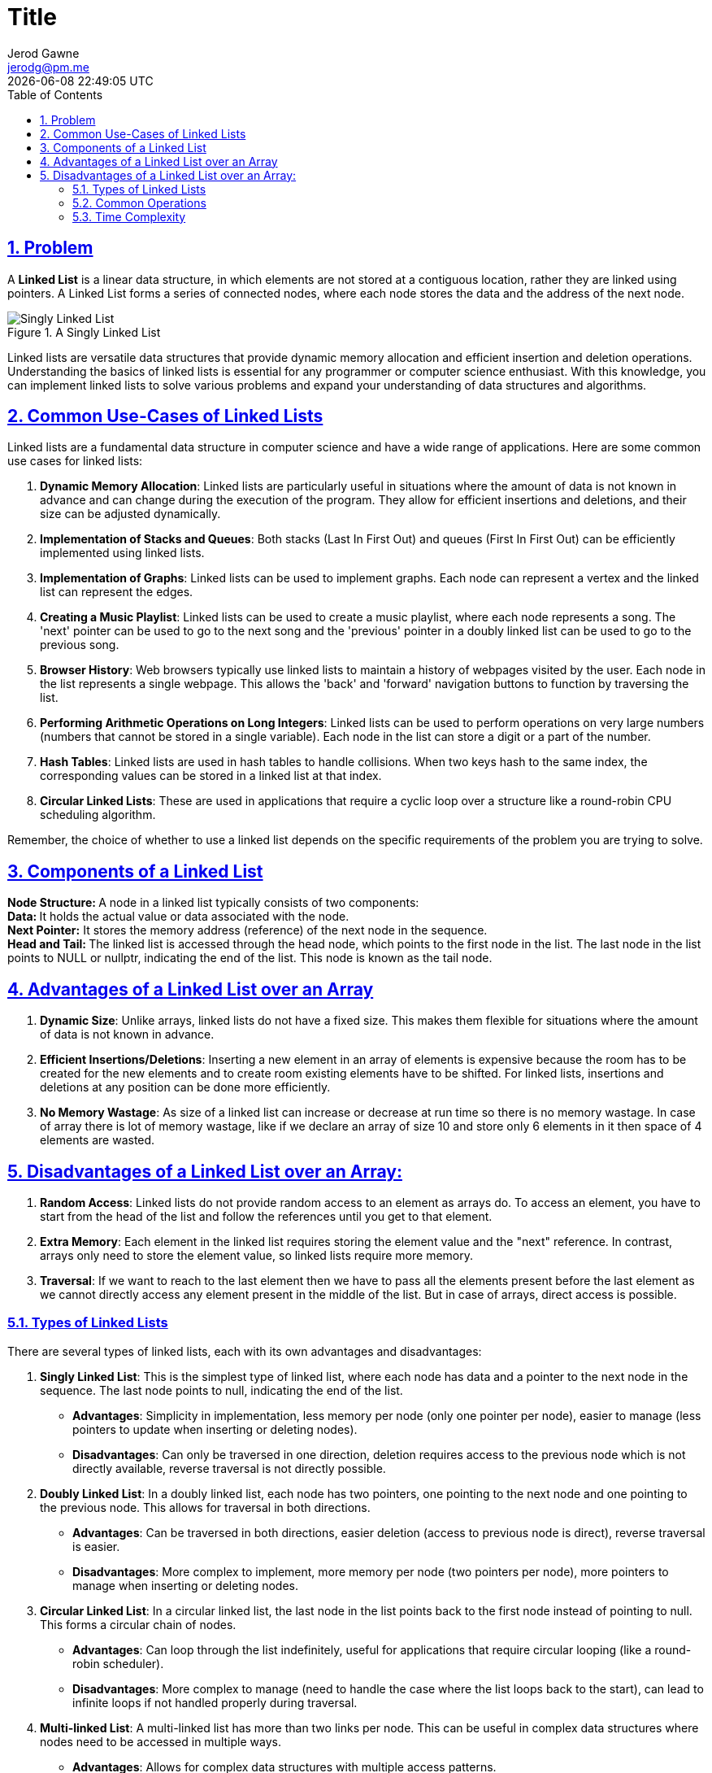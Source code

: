 :doctitle: Title
:author: Jerod Gawne
:email: jerodg@pm.me
:docdate: 04 January 2024
:revdate: {docdatetime}
:doctype: article
:sectanchors:
:sectlinks:
:sectnums:
:toc:
:icons: font
:imagesdir: ./img
:keywords: problem, python

== Problem
[.lead]
A **Linked List** is a linear data structure, in which elements are not stored at a contiguous location, rather they are linked
using pointers. A Linked List forms a series of connected nodes, where each node stores the data and the address of the next node.

.A Singly Linked List
image::singlylinkedlist.png[Singly Linked List]

Linked lists are versatile data structures that provide dynamic memory allocation and efficient insertion and deletion operations. Understanding the basics of linked lists is essential for any programmer or computer science enthusiast. With this knowledge, you can implement linked lists to solve various problems and expand your understanding of data structures and algorithms.

== Common Use-Cases of Linked Lists
Linked lists are a fundamental data structure in computer science and have a wide range of applications. Here are some common use cases for linked lists:

1. **Dynamic Memory Allocation**: Linked lists are particularly useful in situations where the amount of data is not known in advance and can change during the execution of the program. They allow for efficient insertions and deletions, and their size can be adjusted dynamically.

2. **Implementation of Stacks and Queues**: Both stacks (Last In First Out) and queues (First In First Out) can be efficiently implemented using linked lists.

3. **Implementation of Graphs**: Linked lists can be used to implement graphs. Each node can represent a vertex and the linked list can represent the edges.

4. **Creating a Music Playlist**: Linked lists can be used to create a music playlist, where each node represents a song. The 'next' pointer can be used to go to the next song and the 'previous' pointer in a doubly linked list can be used to go to the previous song.

5. **Browser History**: Web browsers typically use linked lists to maintain a history of webpages visited by the user. Each node in the list represents a single webpage. This allows the 'back' and 'forward' navigation buttons to function by traversing the list.

6. **Performing Arithmetic Operations on Long Integers**: Linked lists can be used to perform operations on very large numbers (numbers that cannot be stored in a single variable). Each node in the list can store a digit or a part of the number.

7. **Hash Tables**: Linked lists are used in hash tables to handle collisions. When two keys hash to the same index, the corresponding values can be stored in a linked list at that index.

8. **Circular Linked Lists**: These are used in applications that require a cyclic loop over a structure like a round-robin CPU scheduling algorithm.

Remember, the choice of whether to use a linked list depends on the specific requirements of the problem you are trying to solve.

== Components of a Linked List
**Node Structure: **A node in a linked list typically consists of two components: +
**Data: **It holds the actual value or data associated with the node. +
**Next Pointer:** It stores the memory address (reference) of the next node in the sequence. +
**Head and Tail: **The linked list is accessed through the head node, which points to the first node in the list. The last node in the list points to NULL or nullptr, indicating the end of the list. This node is known as the tail node.

== Advantages of a Linked List over an Array

1. **Dynamic Size**: Unlike arrays, linked lists do not have a fixed size. This makes them flexible for situations where the amount of data is not known in advance.

2. **Efficient Insertions/Deletions**: Inserting a new element in an array of elements is expensive because the room has to be created for the new elements and to create room existing elements have to be shifted. For linked lists, insertions and deletions at any position can be done more efficiently.

3. **No Memory Wastage**: As size of a linked list can increase or decrease at run time so there is no memory wastage. In case of array there is lot of memory wastage, like if we declare an array of size 10 and store only 6 elements in it then space of 4 elements are wasted.

== Disadvantages of a Linked List over an Array:

1. **Random Access**: Linked lists do not provide random access to an element as arrays do. To access an element, you have to start from the head of the list and follow the references until you get to that element.

2. **Extra Memory**: Each element in the linked list requires storing the element value and the "next" reference. In contrast, arrays only need to store the element value, so linked lists require more memory.

3. **Traversal**: If we want to reach to the last element then we have to pass all the elements present before the last element as we cannot directly access any element present in the middle of the list. But in case of arrays, direct access is possible.

=== Types of Linked Lists
There are several types of linked lists, each with its own advantages and disadvantages:

1. **Singly Linked List**: This is the simplest type of linked list, where each node has data and a pointer to the next node in the sequence. The last node points to null, indicating the end of the list.

   - **Advantages**: Simplicity in implementation, less memory per node (only one pointer per node), easier to manage (less pointers to update when inserting or deleting nodes).
   - **Disadvantages**: Can only be traversed in one direction, deletion requires access to the previous node which is not directly available, reverse traversal is not directly possible.

2. **Doubly Linked List**: In a doubly linked list, each node has two pointers, one pointing to the next node and one pointing to the previous node. This allows for traversal in both directions.

   - **Advantages**: Can be traversed in both directions, easier deletion (access to previous node is direct), reverse traversal is easier.
   - **Disadvantages**: More complex to implement, more memory per node (two pointers per node), more pointers to manage when inserting or deleting nodes.

3. **Circular Linked List**: In a circular linked list, the last node in the list points back to the first node instead of pointing to null. This forms a circular chain of nodes.

   - **Advantages**: Can loop through the list indefinitely, useful for applications that require circular looping (like a round-robin scheduler).
   - **Disadvantages**: More complex to manage (need to handle the case where the list loops back to the start), can lead to infinite loops if not handled properly during traversal.

4. **Multi-linked List**: A multi-linked list has more than two links per node. This can be useful in complex data structures where nodes need to be accessed in multiple ways.

   - **Advantages**: Allows for complex data structures with multiple access patterns.
   - **Disadvantages**: Very complex to manage and implement, high memory overhead.

5. **Header Linked List**: A header linked list has a special node at the beginning of the list, known as the header node. This node does not contain data and is used to simplify and standardize operations on the list.

   - **Advantages**: Simplifies operations by providing a fixed node at the start of the list, useful for maintaining metadata about the list (like size).
   - **Disadvantages**: Extra node that does not hold data, needs to be checked and skipped during operations.

6. **Dummy Node Linked List**: A dummy node linked list also has a special node, but this one is at the end of the list. The dummy node simplifies operations by eliminating the need to check for the end of the list during traversal.

   - **Advantages**: Simplifies operations by providing a fixed node at the end of the list, eliminates the need to check for the end of the list during traversal.
   - **Disadvantages**: Extra node that does not hold data, needs to be checked and skipped during operations.

=== Common Operations
Common operations performed on a linked list include:

1. **Insertion**: This involves adding a new node to the list. It can be at the beginning, at the end, or between any two nodes of the linked list.

2. **Deletion**: This involves removing a node from the list. It can be the first node, the last node, or any node in the middle.

3. **Traversal**: This involves moving through the list, typically starting from the head and following the next pointers until the end of the list is reached.

4. **Searching**: This involves finding a node in the list that contains a given value.

5. **Accessing**: This involves retrieving the data of a particular node. Unlike arrays, random access is not allowed in a linked list. To access a node, we have to start from the head node and follow the links until we reach the desired node.

6. **Updating**: This involves changing the data of a particular node.

7. **Sorting**: This involves arranging the nodes of the linked list in a certain order.

8. **Reversing**: This involves changing the direction of the links between the nodes to reverse the order of the linked list.

Each of these operations has different time complexities depending on the type of linked list (singly, doubly, circular) and the specific implementation.

=== Time Complexity
The time complexities of common operations on a linked list are as follows:

1. **Insertion**:
   - At the beginning: O(1)
   - At the end: O(1) if we have a tail pointer, otherwise O(n)
   - In the middle: O(n)

2. **Deletion**:
   - From the beginning: O(1)
   - From the end: O(1) if we have a tail pointer and doubly linked list, otherwise O(n)
   - From the middle: O(n)

3. **Traversal**: O(n)

4. **Searching**: O(n)

5. **Accessing**: O(n)

6. **Updating**: O(n)

7. **Sorting**: O(n log n) for merge sort, O(n^2) for bubble sort

8. **Reversing**: O(n)

NOTE: Please note that these complexities are for a singly linked list. For a doubly linked list, some operations might be more
efficient. For example, deletion from the end of a doubly linked list with a tail pointer is O(1).
